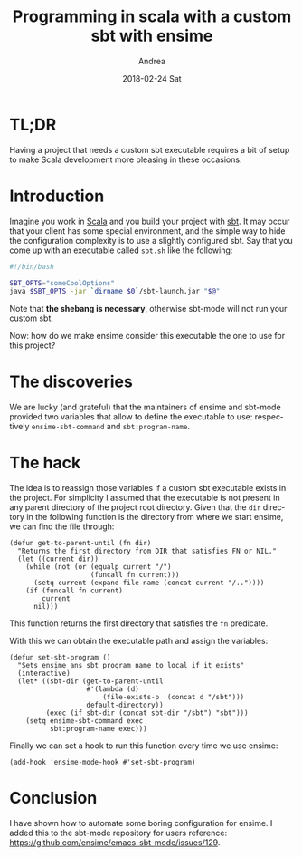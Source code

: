 # -*- coding: utf-8; mode:org; -*-
#+TITLE:       Programming in scala with a custom sbt with ensime
#+AUTHOR:      Andrea
#+EMAIL:       andrea-dev@hotmail.com
#+DATE:        2018-02-24 Sat
#+URI:         /blog/%y/%m/%d/programming-in-scala-with-a-custom-sbt-with-ensime
#+KEYWORDS:    emacs, ensime, scala, sbt
#+TAGS:        emacs, ensime, scala, sbt
#+LANGUAGE:    en
#+OPTIONS:     H:3 num:nil toc:nil \n:nil ::t |:t ^:nil -:nil f:t *:t <:t
#+DESCRIPTION: How to use a custom sbt with ensime
* TL;DR
:PROPERTIES:
:CREATED:  [2018-02-24 Sat 22:12]
:END:

Having a project that needs a custom sbt executable requires a bit of
setup to make Scala development more pleasing in these occasions.



* Introduction
:PROPERTIES:
:CREATED:  [2018-02-24 Sat 22:16]
:END:

Imagine you work in [[https://www.scala-lang.org/][Scala]] and you build your project with [[https://www.scala-sbt.org/][sbt]]. It may
occur that your client has some special environment, and the simple
way to hide the configuration complexity is to use a slightly
configured sbt. Say that you come up with an executable called
=sbt.sh= like the following:

#+BEGIN_SRC sh :noeval
#!/bin/bash

SBT_OPTS="someCoolOptions" 
java $SBT_OPTS -jar `dirname $0`/sbt-launch.jar "$@"
#+END_SRC

Note that *the shebang is necessary*, otherwise sbt-mode will not
run your custom sbt.

Now: how do we make ensime consider this executable the one to use for
this project?



* The discoveries
:PROPERTIES:
:CREATED:  [2018-02-24 Sat 22:32]
:END:

We are lucky (and grateful) that the maintainers of ensime and
sbt-mode provided two variables that allow to define the executable to
use: respectively =ensime-sbt-command= and =sbt:program-name=.

* The hack
:PROPERTIES:
:CREATED:  [2018-02-24 Sat 22:32]
:END:

The idea is to reassign those variables if a custom sbt executable
exists in the project. For simplicity I assumed that the executable is
not present in any parent directory of the project root directory.
Given that the =dir= directory in the following function is the
directory from where we start ensime, we can find the file through:

#+BEGIN_SRC elisp
(defun get-to-parent-until (fn dir)
  "Returns the first directory from DIR that satisfies FN or NIL."
  (let ((current dir))
    (while (not (or (equalp current "/") 
                    (funcall fn current)))
      (setq current (expand-file-name (concat current "/.."))))
    (if (funcall fn current)
        current
      nil)))
#+END_SRC

This function returns the first directory that satisfies the =fn=
predicate.

With this we can obtain the executable path and assign the variables:

#+BEGIN_SRC elisp
(defun set-sbt-program ()
  "Sets ensime ans sbt program name to local if it exists"
  (interactive)
  (let* ((sbt-dir (get-to-parent-until
                   #'(lambda (d)
                       (file-exists-p  (concat d "/sbt")))
                   default-directory))
         (exec (if sbt-dir (concat sbt-dir "/sbt") "sbt")))
    (setq ensime-sbt-command exec
          sbt:program-name exec)))
#+END_SRC

Finally we can set a hook to run this function every time we use
ensime:

#+BEGIN_SRC elisp
(add-hook 'ensime-mode-hook #'set-sbt-program)
#+END_SRC

* Conclusion
:PROPERTIES:
:CREATED:  [2018-02-24 Sat 22:16]
:END:

I have shown how to automate some boring configuration for ensime. I
added this to the sbt-mode repository for users reference:
https://github.com/ensime/emacs-sbt-mode/issues/129.
